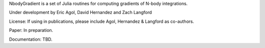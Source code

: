 NbodyGradient is a set of Julia routines for computing gradients of N-body integrations.

Under development by Eric Agol, David Hernandez and Zach Langford

License:  If using in publications, please include Agol, Hernandez & Langford as co-authors.

Paper: In preparation.

Documentation: TBD.
